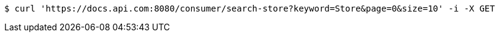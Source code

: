 [source,bash]
----
$ curl 'https://docs.api.com:8080/consumer/search-store?keyword=Store&page=0&size=10' -i -X GET
----